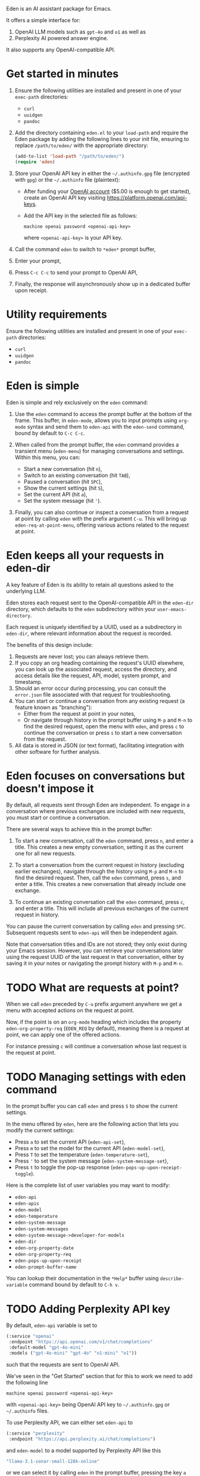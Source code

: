 Eden is an AI assistant package for Emacs.

It offers a simple interface for:

1) OpenAI LLM models such as ~gpt-4o~ and ~o1~ as well as
2) Perplexity AI powered answer engine.

It also supports any OpenAI-compatible API.

* Get started in minutes

1) Ensure the following utilities are installed and present in one
   of your ~exec-path~ directories:

   - ~curl~
   - ~uuidgen~
   - ~pandoc~

2) Add the directory containing ~eden.el~ to your ~load-path~ and
   require the Eden package by adding the following lines to your init
   file, ensuring to replace ~/path/to/eden/~ with the appropriate
   directory:

   #+BEGIN_SRC emacs-lisp
   (add-to-list 'load-path "/path/to/eden/")
   (require 'eden)
   #+END_SRC

3) Store your OpenAI API key in either the ~~/.authinfo.gpg~ file
   (encrypted with ~gpg~) or the ~~/.authinfo~ file (plaintext):

   - After funding your [[https://platform.openai.com][OpenAI account]] ($5.00 is enough to get
     started), create an OpenAI API key visiting
     https://platform.openai.com/api-keys.
   - Add the API key in the selected file as follows:

     #+BEGIN_SRC authinfo
     machine openai password <openai-api-key>
     #+END_SRC

     where ~<openai-api-key>~ is your API key.

4) Call the command ~eden~ to switch to ~*eden*~ prompt buffer,
5) Enter your prompt,
6) Press ~C-c C-c~ to send your prompt to OpenAI API,
7) Finally, the response will asynchronously show up in a dedicated
   buffer upon receipt.

* Utility requirements

Ensure the following utilities are installed and present in one
of your ~exec-path~ directories:

- ~curl~
- ~uuidgen~
- ~pandoc~

* Eden is simple

Eden is simple and rely exclusively on the ~eden~ command:

1) Use the ~eden~ command to access the prompt buffer at the bottom of
   the frame.  This buffer, in ~eden-mode~, allows you to input prompts
   using ~org-mode~ syntax and send them to ~eden-api~ with the ~eden-send~
   command, bound by default to ~C-c C-c~.

2) When called from the prompt buffer, the ~eden~ command provides a
   transient menu (~eden-menu~) for managing conversations and settings.
   Within this menu, you can:

   - Start a new conversation (hit ~n~),
   - Switch to an existing conversation (hit ~TAB~),
   - Paused a conversation (hit ~SPC~),
   - Show the current settings (hit ~S~),
   - Set the current API (hit ~a~),
   - Set the system message (hit ~'~).

3) Finally, you can also continue or inspect a conversation from a
   request at point by calling ~eden~ with the prefix argument ~C-u~.
   This will bring up ~eden-req-at-point-menu~, offering various actions
   related to the request at point.

* Eden keeps all your requests in eden-dir

A key feature of Eden is its ability to retain all questions asked to
the underlying LLM.

Eden stores each request sent to the OpenAI-compatible API in the
~eden-dir~ directory, which defaults to the ~eden~ subdirectory within
your ~user-emacs-directory~.

Each request is uniquely identified by a UUID, used as a subdirectory
in ~eden-dir~, where relevant information about the request is recorded.

The benefits of this design include:

1) Requests are never lost; you can always retrieve them.
2) If you copy an org heading containing the request's UUID elsewhere,
   you can look up the associated request, access the directory, and
   access details like the request, API, model, system prompt, and
   timestamp.
3) Should an error occur during processing, you can consult the
   ~error.json~ file associated with that request for troubleshooting.
4) You can start or continue a conversation from any existing request
   (a feature known as "branching"):
   - Either from the request at point in your notes,
   - Or navigate through history in the prompt buffer using ~M-p~ and
     ~M-n~ to find the desired request, open the menu with ~eden~, and
     press ~c~ to continue the conversation or press ~s~ to start a new
     conversation from the request.
5) All data is stored in JSON (or text format), facilitating
   integration with other software for further analysis.

* Eden focuses on conversations but doesn't impose it

By default, all requests sent through Eden are independent.  To engage
in a conversation where previous exchanges are included with new
requests, you must start or continue a conversation.

There are several ways to achieve this in the prompt buffer:

1) To start a new conversation, call the ~eden~ command, press ~n~,
   and enter a title.  This creates a new empty conversation, setting
   it as the current one for all new requests.

2) To start a conversation from the current request in history
   (excluding earlier exchanges), navigate through the history using
   ~M-p~ and ~M-n~ to find the desired request.  Then, call the ~eden~
   command, press ~s~, and enter a title.  This creates a new
   conversation that already include one exchange.

3) To continue an existing conversation call the ~eden~ command, press
   ~c~, and enter a title.  This will include all previous exchanges of
   the current request in history.

You can pause the current conversation by calling ~eden~ and pressing
~SPC~.  Subsequent requests sent to ~eden-api~ will then be independent
again.

Note that conversation titles and IDs are not stored; they only exist
during your Emacs session.  However, you can retrieve your
conversations later using the request UUID of the last request in that
conversation, either by saving it in your notes or navigating the
prompt history with ~M-p~ and ~M-n~.

* TODO What are requests at point?

When we call ~eden~ preceded by ~C-u~ prefix argument anywhere we get a
menu with accepted actions on the request at point.

Now, if the point is on an ~org-mode~ heading which includes the
property ~eden-org-property-req~ (~EDEN_REQ~ by default), meaning there is
a request at point, we can apply one of the offered actions.

For instance pressing ~c~ will continue a conversation whose last
request is the request at point.

* TODO Managing settings with eden command

In the prompt buffer you can call ~eden~ and press ~S~ to show the current
settings.

In the menu offered by ~eden~, here are the following action that lets
you modify the current settings:

- Press ~a~ to set the current API (~eden-api-set~),
- Press ~m~ to set the model for the current API (~eden-model-set~),
- Press ~T~ to set the temperature (~eden-temperature-set~),
- Press ~'~ to set the system message (~eden-system-message-set~),
- Press ~t~ to toggle the pop-up response (~eden-pops-up-upon-receipt-toggle~).

Here is the complete list of user variables you may want to modify:

- ~eden-api~
- ~eden-apis~
- ~eden-model~
- ~eden-temperature~
- ~eden-system-message~
- ~eden-system-messages~
- ~eden-system-message->developer-for-models~
- ~eden-dir~
- ~eden-org-property-date~
- ~eden-org-property-req~
- ~eden-pops-up-upon-receipt~
- ~eden-prompt-buffer-name~

You can lookup their documentation in the ~*Help*~ buffer using
~describe-variable~ command bound by default to ~C-h v~.

* TODO Adding Perplexity API key

By default, ~eden-api~ variable is set to

#+BEGIN_SRC emacs-lisp
(:service "openai"
 :endpoint "https://api.openai.com/v1/chat/completions"
 :default-model "gpt-4o-mini"
 :models ("gpt-4o-mini" "gpt-4o" "o1-mini" "o1"))
#+END_SRC

such that the requests are sent to OpenAI API.

We've seen in the "Get Started" section that for this to work we need
to add the following line

#+BEGIN_SRC authinfo
machine openai password <openai-api-key>
#+END_SRC

with ~<openai-api-key>~ being OpenAI API key to ~~/.authinfo.gpg~ or
~~/.authinfo~ files.

To use Perplexity API, we can either set ~eden-api~ to

#+BEGIN_SRC emacs-lisp
(:service "perplexity"
 :endpoint "https://api.perplexity.ai/chat/completions")
#+END_SRC

and ~eden-model~ to a model supported by Perplexity API like this

#+BEGIN_SRC emacs-lisp
"llama-3.1-sonar-small-128k-online"
#+END_SRC

or we can select it by calling ~eden~ in the prompt buffer, pressing the
key ~a~ and selecting ~perplexity~.

In both cases we need to add Perplexity API key to one of the two
files mentioned above.

This can be done the same way as for OpenAI API key.  First we provide
our [[https://www.perplexity.ai][Perplexity account]] with some credits ($5.00 is enough to get
started) then we create a Perplexity API key visiting
https://www.perplexity.ai/settings/api and finally we add it to the
correponding file like this

#+BEGIN_SRC authinfo
machine perplexity password <perplexity-api-key>
#+END_SRC

with ~<perplexity-api-key>~ being Perplexity API key.

* TODO Adding an OpenAI-compatible API to eden-apis

Let's say that we want to use X.ai API along with the other
OpenAI-compatible APIs.

To do that, first we add its description to ~eden-apis~ variable like
this:

#+BEGIN_SRC emacs-lisp
(add-to-list 'eden-apis
             '(:service "x.ai"
               :endpoint "https://api.x.ai/v1/chat/completions"
               :default-model "grok-2"
               :models ("grok-beta" "grok-2-latest" "grok-2" "grok-2-12-12")))
#+END_SRC

Then, we provide our [[https://console.x.ai][X.ai ]] with some credits
($5.00 is enough to get started) then we create a X.ai API key in that
same console and finally we add the following line

#+BEGIN_SRC authinfo
machine x.ai password <x.ai-api-key>
#+END_SRC

with ~<x.ai-api-key>~ being X.ai API key to ~~/.authinfo.gpg~ or
~~/.authinfo~ files.

Finally, we can se

we can select X.ai API with ~grok-2~ default model by calling ~eden~ in
the prompt buffer, pressing the key ~a~ and selecting ~x.ai~.
